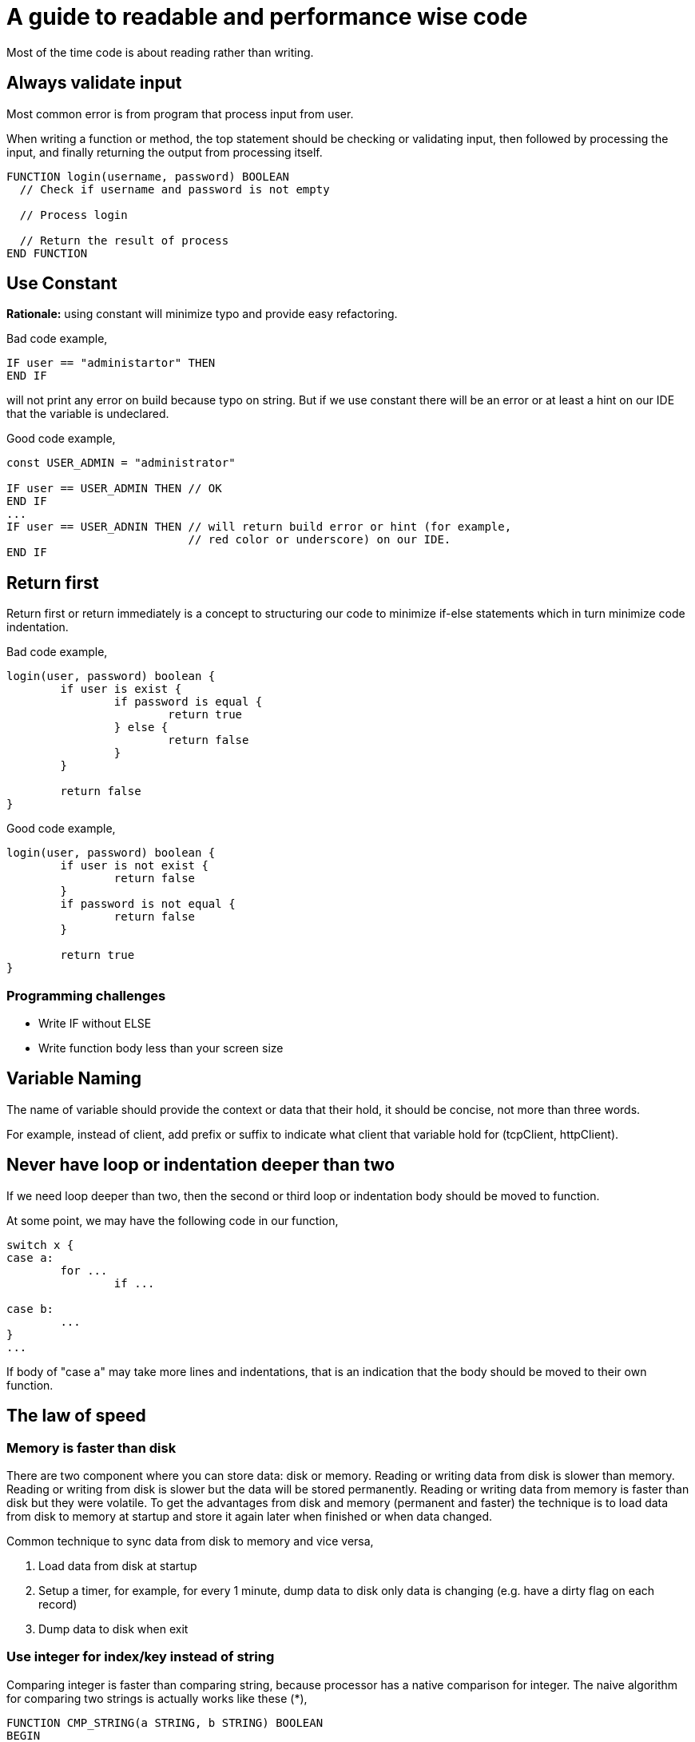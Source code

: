 =  A guide to readable and performance wise code
:stylesheet: /assets/style.css

Most of the time code is about reading rather than writing.

==  Always validate input

Most common error is from program that process input from user.

When writing a function or method, the top statement should be checking or
validating input, then followed by processing the input, and finally returning
the output from processing itself.

----
FUNCTION login(username, password) BOOLEAN
  // Check if username and password is not empty

  // Process login

  // Return the result of process
END FUNCTION
----

==  Use Constant

**Rationale:** using constant will minimize typo and provide easy refactoring.

Bad code example,

----
IF user == "administartor" THEN
END IF
----

will not print any error on build because typo on string.
But if we use constant there will be an error or at least a hint on our IDE
that the variable is undeclared.

Good code example,

----
const USER_ADMIN = "administrator"

IF user == USER_ADMIN THEN // OK
END IF
...
IF user == USER_ADNIN THEN // will return build error or hint (for example,
                           // red color or underscore) on our IDE.
END IF
----

==  Return first

Return first or return immediately is a concept to structuring our code to
minimize if-else statements which in turn minimize code indentation.

Bad code example,

----
login(user, password) boolean {
	if user is exist {
		if password is equal {
			return true
		} else {
			return false
		}
	}

	return false
}
----

Good code example,

----
login(user, password) boolean {
	if user is not exist {
		return false
	}
	if password is not equal {
		return false
	}

	return true
}
----

===  Programming challenges

* Write IF without ELSE
* Write function body less than your screen size

==  Variable Naming

The name of variable should provide the context or data that their hold, it
should be concise, not more than three words.

For example, instead of client, add prefix or suffix to indicate what client
that variable hold for (tcpClient, httpClient).


==  Never have loop or indentation deeper than two

If we need loop deeper than two, then the second or third loop or indentation
body should be moved to function.

At some point, we may have the following code in our function,

----
switch x {
case a:
	for ...
		if ...

case b:
	...
}
...
----

If body of "case a" may take more lines and indentations, that is an
indication that the body should be moved to their own function.


==  The law of speed

===  Memory is faster than disk

There are two component where you can store data: disk or memory.
Reading or writing data from disk is slower than memory.
Reading or writing from disk is slower but the data will be stored
permanently.
Reading or writing data from memory is faster than disk but they were
volatile.
To get the advantages from disk and memory (permanent and faster) the
technique is to load data from disk to memory at startup and store it again
later when finished or when data changed.

Common technique to sync data from disk to memory and vice versa,

. Load data from disk at startup
. Setup a timer, for example, for every 1 minute, dump data to disk only data
  is changing (e.g. have a dirty flag on each record)
. Dump data to disk when exit


===  Use integer for index/key instead of string

Comparing integer is faster than comparing string, because processor has a
native comparison for integer.
The naive algorithm for comparing two strings is actually works like these (*),

----
FUNCTION CMP_STRING(a STRING, b STRING) BOOLEAN
BEGIN
	FOR c1 := each character in a {
		FOR c2 := each character in b {
			IF c1 != c2 {
				RETURN false;
			}
		}
	}
	RETURN true;
END;
----

The worst case for above algorithm is `O(n*m)` where string is equally
matched, and the best case is `O(2)` where the first IF condition will return
false.

(*) Some programming language may have optimization where string is compared
by bulk instead of per octet.

This is bad example of code using string as key,

----
Record {
	key string
	value string
}

...

IF r.key == "person" THEN
	...
END;

SWITCH r.key {
CASE "person":
	...
CASE "alien":
	...
}
----

We can refactor the key to use constant and integer and still make the code readable,

----
ENUM RecordType {
	PERSON: 0
	ALIEN: 1
}

Record {
	key RecordType
	value string
}


IF r.key == RecordType.PERSON
	...
END;

SWITCH r.key {
case RecordType.PERSON:
	...
case RecordType.ALIEN:
	...
}
----


===  Use temporary variable

There are two common cases where using variable make the code more readable
and faster.
The first case is by storing each return function call to temporary variable
instead of chaining them;
the second case is by storing each computation in temporary variable.

Bad example of first case,

----
doX(doY(x, y))
----

In the above example, call to function `doX` based on return value of function
`doY`.
It may give clear statement because in the example the function name is short,
but we recommended if we split them into two statements,

----
y = doY(x, y)
doX(y)
----

Bad example of second case,

----
a = y + z*10
b = doB(z*10)
----

It is common that I found sometimes the same computation is declared more than
once on the same function.
In this case is "z*10".
We can rewrite the function by storing known computation into temporary
variable,

----
tmp := z * 10
a = y + tmp
b = doB(tmp)
----

Note that, some compilers may or may not how to optimize the static computation
depends on the type of `z`.


===  Use string concatenation instead of Printf

**Rationale:** printf-like statement require parsing formatted parameter,
checking the "%x" input with type of arguments, and then converting back to
string.
Logically, it will use more operations than concatenation because its happened
at compile time.

This is may vary between programming language, but in most case using "+" is
faster that "Printf" or join function.

For Go, see the following benchmark.

----
## Run: go test -benchmem -bench .
## Output
## goos: linux
## goarch: amd64
## BenchmarkJoin-2         10000000               142 ns/op              32 B/op          2 allocs/op
## BenchmarkSprintf-2       2000000               609 ns/op              96 B/op          6 allocs/op
## BenchmarkConcat-2       20000000               106 ns/op               0 B/op          0 allocs/op
## BenchmarkBuffer-2       10000000               176 ns/op             112 B/op          1 allocs/op
## PASS
## ok      _/home/ms/Unduhan/sandbox/go/stringsconcat      7.614s

package stringsconcat

import (
	"bytes"
	"fmt"
	"strings"
	"testing"
)

var (
	testData = []string{"a", "b", "c", "d", "e"}
)

func BenchmarkJoin(b *testing.B) {
	for i := 0; i < b.N; i++ {
		s := strings.Join(testData, ":")
		_ = s
	}
}

func BenchmarkSprintf(b *testing.B) {
	for i := 0; i < b.N; i++ {
		s := fmt.Sprintf("%s:%s:%s:%s:%s", testData[0], testData[1], testData[2], testData[3], testData[4])
		_ = s
	}
}

func BenchmarkConcat(b *testing.B) {
	for i := 0; i < b.N; i++ {
		s := testData[0] + ":" + testData[1] + ":" + testData[2] + ":" + testData[3] + ":" + testData[4]
		_ = s
	}
}

func BenchmarkBuffer(b *testing.B) {
	for i := 0; i < b.N; i++ {
		var b bytes.Buffer
		b.WriteString(testData[0])
		b.WriteByte(':')
		b.WriteString(testData[1])
		b.WriteByte(':')
		b.WriteString(testData[2])
		b.WriteByte(':')
		b.WriteString(testData[3])
		b.WriteByte(':')
		b.WriteString(testData[4])
		s := b.String()
		_ = s
	}
}
----


===  Prevent using regex if possible

Technically, regular expression or regex actually is a meta language.
They need to be parsed and checked; and when doing processing of input
require reading each octet from beginning until end.

Using regex on testing is make sense to match the output with expected case,
in case output is arbitrary and require their own parsing.


==  Further readings

*  Big-O or how to calculate an algorithm performance

